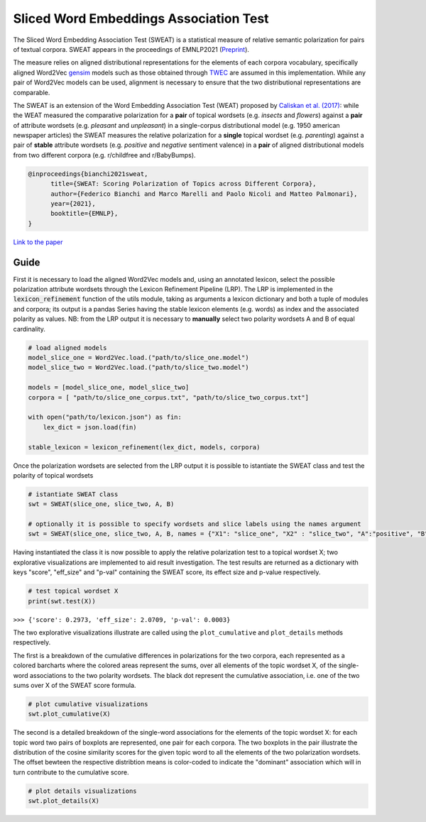 ========================================
Sliced Word Embeddings Association Test
========================================

The Sliced Word Embedding Association Test (SWEAT) is a statistical measure of relative semantic polarization for pairs of textual corpora. SWEAT appears in the proceedings of EMNLP2021 (`Preprint <https://arxiv.org/abs/2109.07231>`_).

The measure relies on aligned distributional representations for the elements of each corpora vocabulary, specifically aligned Word2Vec `gensim <https://radimrehurek.com/gensim/>`_ models such as those obtained through `TWEC <https://github.com/valedica/twec>`_ are assumed in this implementation.
While any pair of Word2Vec models can be used, alignment is necessary to ensure that the two distributional representations are comparable.

The SWEAT is an extension of the Word Embedding Association Test (WEAT) proposed by `Caliskan et al. (2017) <https://doi.org/10.1126/science.aal4230>`_: while the WEAT measured the comparative polarization for a **pair** of topical wordsets (e.g. *insects* and *flowers*) against a **pair** of attribute wordsets (e.g. *pleasant* and *unpleasant*) in a single-corpus distributional model (e.g. 1950 american newspaper articles) the SWEAT measures the relative polarization for a **single** topical wordset (e.g. *parenting*) against a pair of **stable** attribute wordsets (e.g. *positive* and *negative* sentiment valence) in a **pair** of aligned distributional models from two different corpora (e.g. r/childfree and r/BabyBumps).

.. code-block:: 

    @inproceedings{bianchi2021sweat,
          title={SWEAT: Scoring Polarization of Topics across Different Corpora}, 
          author={Federico Bianchi and Marco Marelli and Paolo Nicoli and Matteo Palmonari},
          year={2021},
          booktitle={EMNLP},
    }

`Link to the paper <https://arxiv.org/abs/2109.07231>`_


Guide
-----

.. code-block:: python
    # import libraries
    from gensim.models import Word2Vec
    import json

    from SWEAT import SWEAT
    from utils import *
..

First it is necessary to load the aligned Word2Vec models and, using an annotated lexicon, select the possible polarization attribute wordsets through the Lexicon Refinement Pipeline (LRP).
The LRP is implemented in the :code:`lexicon_refinement` function of the utils module, taking as arguments a lexicon dictionary and both a tuple of modules and corpora; its output is a pandas Series having the stable lexicon elements (e.g. words) as index and the associated polarity as values.
NB: from the LRP output it is necessary to **manually** select two polarity wordsets A and B of equal cardinality.

.. code-block:: python

  # load aligned models
  model_slice_one = Word2Vec.load.("path/to/slice_one.model")
  model_slice_two = Word2Vec.load.("path/to/slice_two.model")

  models = [model_slice_one, model_slice_two]
  corpora = [ "path/to/slice_one_corpus.txt", "path/to/slice_two_corpus.txt"]

  with open("path/to/lexicon.json") as fin:
      lex_dict = json.load(fin)

  stable_lexicon = lexicon_refinement(lex_dict, models, corpora)
  
..

Once the polarization wordsets are selected from the LRP output it is possible to istantiate the SWEAT class and test the polarity of topical wordsets

.. code-block:: python

    # istantiate SWEAT class
    swt = SWEAT(slice_one, slice_two, A, B)
    
    # optionally it is possible to specify wordsets and slice labels using the names argument
    swt = SWEAT(slice_one, slice_two, A, B, names = {"X1": "slice_one", "X2" : "slice_two", "A":"positive", "B":"negative"} )    
..

Having instantiated the class it is now possible to apply the relative polarization test to a topical wordset X; two explorative visualizations are implemented to aid result investigation.
The test results are returned as a dictionary with keys "score", "eff_size" and "p-val" containing the SWEAT score, its effect size and p-value respectively.

.. code-block:: python

    # test topical wordset X
    print(swt.test(X))
..

``>>> {'score': 0.2973, 'eff_size': 2.0709, 'p-val': 0.0003}``


The two explorative visualizations illustrate are called using the ``plot_cumulative`` and ``plot_details`` methods respectively. 

The first is a breakdown of the cumulative differences in polarizations for the two corpora, each represented as a colored barcharts where the colored areas represent the sums, over all elements of the topic wordset X, of the single-word associations to the two polarity wordsets. The black dot represent the cumulative association, i.e. one of the two sums over X of the SWEAT score formula.

.. code-block:: python

    # plot cumulative visualizations
    swt.plot_cumulative(X)
..

.. image:: https://raw.githubusercontent.com/pscrapy/SWEAT/master/img/plot_cumulative.png
    :align: center

The second is a detailed breakdown of the single-word associations for the elements of the topic wordset X: for each topic word two pairs of boxplots are represented, one pair for each corpora. The two boxplots in the pair illustrate the distribution of the cosine similarity scores for the given topic word to all the elements of the two polarization wordsets. The offset bewteen the respective distribtion means is color-coded to indicate the "dominant" association which will in turn contribute to the cumulative score.

.. code-block:: python

    # plot details visualizations
    swt.plot_details(X)
..

.. image:: https://raw.githubusercontent.com/pscrapy/SWEAT/master/img/plot_details.png
    :width: 400pt
